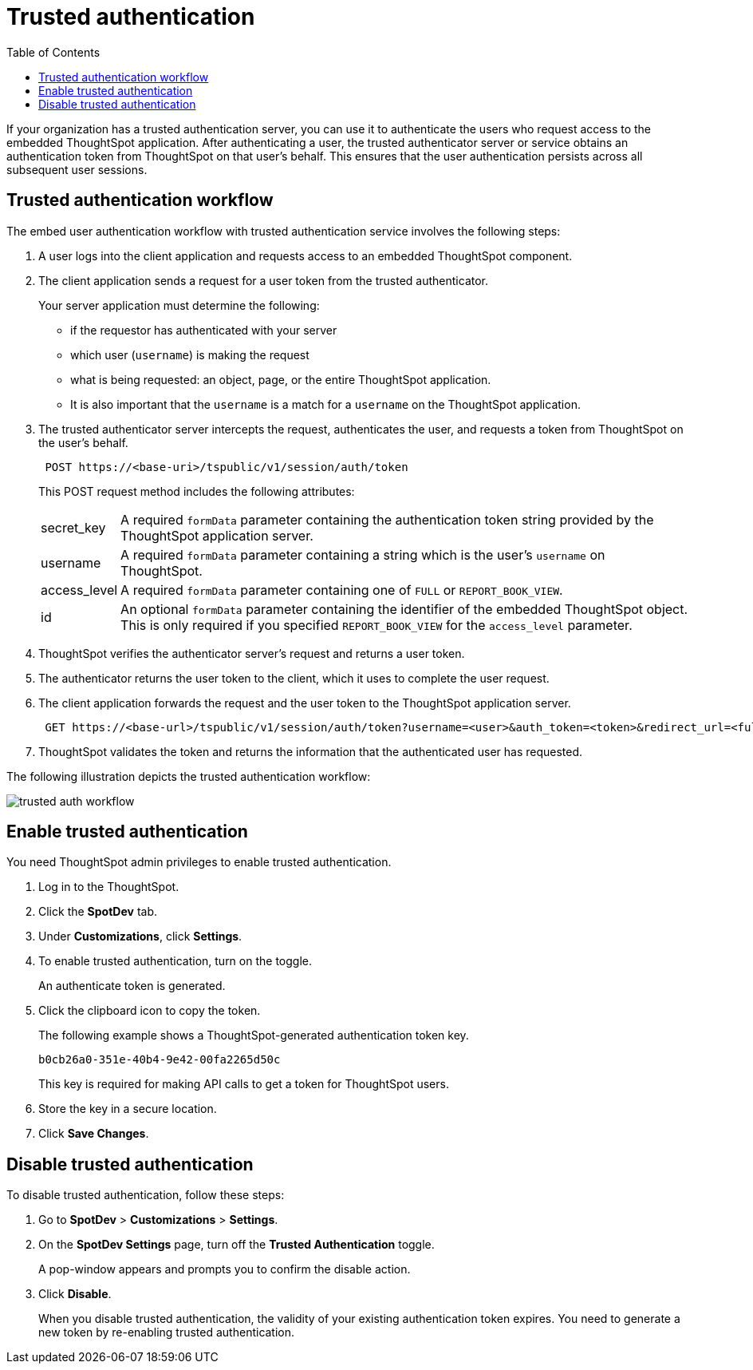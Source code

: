 
= Trusted authentication
:toc: true

:page-title: trusted authentication
:page-pageid: trusted-auth 
:page-description: Trusted Authentication 

If your organization has a trusted authentication server, you can use it to authenticate the users who request access to the embedded ThoughtSpot application. After authenticating a user, the trusted authenticator server or service obtains an authentication token from ThoughtSpot on that user’s behalf. This ensures that the user authentication persists across all subsequent user sessions.


== Trusted authentication workflow
The embed user authentication workflow with trusted authentication service involves the following steps:

. A user logs into the client application and requests access to an embedded ThoughtSpot component.
. The client application sends a request for a user token from the trusted authenticator.
+
Your server application must determine the following:

 ** if the requestor has authenticated with your server
 ** which user (`username`) is making the request
 ** what is being requested: an object, page, or the entire ThoughtSpot application.
 ** It is also important that the `username` is a match for a `username` on the ThoughtSpot application.
+

.  The trusted authenticator server intercepts the request, authenticates the user, and requests a token from ThoughtSpot on the user's behalf.
+
----
 POST https://<base-uri>/tspublic/v1/session/auth/token
----
+
This POST request method includes the following attributes:
[horizontal]
secret_key::
A required `formData` parameter containing the authentication token string provided by the ThoughtSpot application server.
username::
A required `formData` parameter containing a string which is the user's `username` on ThoughtSpot.
access_level::
A required `formData` parameter containing one of `FULL` or `REPORT_BOOK_VIEW`.
id::
An optional `formData` parameter containing the identifier of the embedded ThoughtSpot object.
This is only required if you specified `REPORT_BOOK_VIEW` for the `access_level` parameter.
+

. ThoughtSpot verifies the authenticator server's request and returns a user token.
. The authenticator returns the user token to the client, which it uses to complete the user request.
. The client application forwards the request and the user token to the ThoughtSpot application server.
+
----
 GET https://<base-url>/tspublic/v1/session/auth/token?username=<user>&auth_token=<token>&redirect_url=<full-encoded-url-with-auth-token>
----
. ThoughtSpot validates the token and returns the information that the authenticated user has requested.

The following illustration depicts the trusted authentication workflow:

image::./images/trusted-auth-workflow.png[]

== Enable trusted authentication 
You need ThoughtSpot admin privileges to enable trusted authentication.

. Log in to the ThoughtSpot.
. Click the *SpotDev* tab.
. Under *Customizations*, click *Settings*.
. To enable trusted authentication, turn on the toggle.
+
An authenticate token is generated. 

. Click the clipboard icon to copy the token. 
+
The following example shows a ThoughtSpot-generated authentication token key.
+  
----
b0cb26a0-351e-40b4-9e42-00fa2265d50c
----
This key is required for making API calls to get a token for ThoughtSpot users. 

. Store the key in a secure location.
. Click *Save Changes*.
 

////
Add instructions on overwriting tokens.
Every time you make API calls to initiate trusted authentication, the token is overwritten and a new one is returned.
////

== Disable trusted authentication

To disable trusted authentication, follow these steps:

. Go to *SpotDev* > *Customizations* > *Settings*.
. On the *SpotDev Settings* page, turn off the *Trusted Authentication* toggle.
+
A pop-window appears and prompts you to confirm the disable action.

. Click *Disable*.  

+
When you disable trusted authentication, the validity of your existing authentication token expires. You need to generate a new token by re-enabling trusted authentication.
